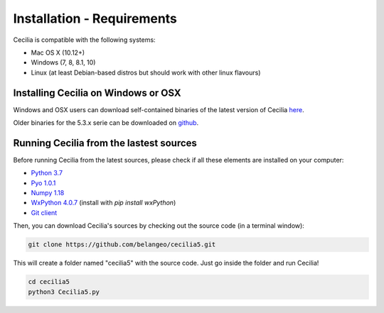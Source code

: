 Installation - Requirements
============================

Cecilia is compatible with the following systems:

- Mac OS X (10.12+) 
- Windows (7, 8, 8.1, 10)
- Linux (at least Debian-based distros but should work with other linux flavours)
    

Installing Cecilia on Windows or OSX
---------------------------------------

Windows and OSX users can download self-contained binaries of the latest version of 
Cecilia `here <http://ajaxsoundstudio.com/software/cecilia/>`_.

Older binaries for the 5.3.x serie can be downloaded on `github <https://github.com/belangeo/cecilia5/releases/>`_.

Running Cecilia from the lastest sources
-------------------------------------------

Before running Cecilia from the latest sources, 
please check if all these elements are installed on your computer:

- `Python 3.7 <https://www.python.org/downloads/release/python-376/>`_
- `Pyo 1.0.1 <http://ajaxsoundstudio.com/software/pyo/>`_
- `Numpy 1.18 <https://pypi.python.org/pypi/numpy>`_
- `WxPython 4.0.7 <https://wxpython.org/pages/downloads/>`_ (install with `pip install wxPython`)
- `Git client <https://git-scm.com/downloads>`_
    
Then, you can download Cecilia's sources by checking out the source code (in a terminal window):
    
.. code-block:: bash

    git clone https://github.com/belangeo/cecilia5.git
    
This will create a folder named "cecilia5" with the source code. 
Just go inside the folder and run Cecilia!

.. code-block:: bash

    cd cecilia5
    python3 Cecilia5.py


